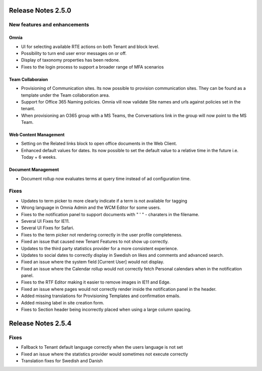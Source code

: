 Release Notes 2.5.0
========================================

New features and enhancements
***********************

Omnia
----------------------------------------

- UI for selecting available RTE actions on both Tenant and block level. 
- Possibility to turn end user error messages on or off.
- Display of taxonomy properties has been redone.
- Fixes to the login process to support a broader range of MFA scenarios

Team Collaboraion
----------------------------------------

- Provisioning of Communication sites. Its now possible to provision communication sites. They can be found as a template under the Team collaboration area.
- Support for Office 365 Naming policies. Omnia vill now validate Site names and urls against policies set in the tenant.
- When provisioning an O365 group with a MS Teams, the Conversations link in the group will now point to the MS Team. 

Web Content Management
----------------------------------------

- Setting on the Related links block to open office documents in the Web Client.
- Enhanced default values for dates. Its now possible to set the default value to a relative time in the future i.e. Today + 6 weeks.

Document Management
----------------------------------------

- Document rollup now evaluates terms at query time instead of ad configuration time.



Fixes
***********************

- Updates to term picker to more clearly indicate if a term is not available for tagging
- Wrong language in Omnia Admin and the WCM Editor for some users.
- Fixes to the notification panel to support documents with " ' " - charaters in the filename. 
- Several UI Fixes for IE11.
- Several UI Fixes for Safari. 
- Fixes to the term picker not rendering correctly in the user profile completeness.
- Fixed an issue that caused new Tenant Features to not show up correctly. 
- Updates to the third party statistics provider for a more consistent experience. 
- Updates to social dates to correctly display in Swedish on likes and comments and advanced search.
- Fixed an issue where the system field [Current User] would not display.
- Fixed an issue where the Calendar rollup would not correctly fetch Personal calendars when in the notification panel.  
- Fixes to the RTF Editor making it easier to remove images in IE11 and Edge.
- Fixed an issue where pages would not correctly render inside the notification panel in the header.
- Added missing translations for Provisioning Templates and confirmation emails. 
- Added missing label in site creation form.
- Fixes to Section header being incorrectly placed when using a large column spacing.

Release Notes 2.5.4
========================================

Fixes
***********************

- Fallback to Tenant default language correctly when the users language is not set
- Fixed an issue where the statistics provider would sometimes not execute correctly
- Translation fixes for Swedish and Danish